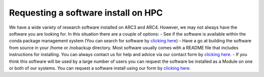 Requesting a software install on HPC
====================================

We have a wide variety of research software installed on ARC3 and ARC4.
However, we may not always have the software you are looking for. In
this situation there are a couple of options: - See if the software is
available within the conda package management system (You can search for
software by `clicking here`_) - Have a go at building the software from
source in your /home or /nobackup directory. Most software usually comes
with a README file that includes instructions for installing. You can
always contact us for help and advice via our contact form by `clicking
here <https://leeds.service-now.com/it?id=sc_cat_item&sys_id=7587b2530f675f00a82247ece1050eda>`__.
- If you think this software will be used by a large number of users you
can request the software be installed as a Module on one or both of our
systems. You can request a software install using our form by `clicking
here <https://leeds.service-now.com/it?id=sc_cat_item&sys_id=48d5a6d70f275f00a82247ece1050ea0>`__.

.. _clicking here: https://anaconda.org/anaconda/repo
